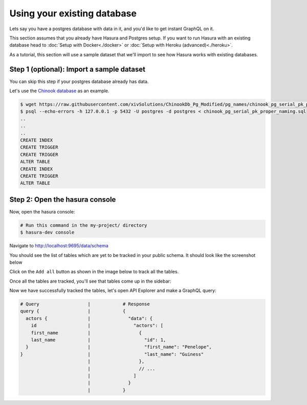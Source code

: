 Using your existing database
============================

Lets say you have a postgres database with data in it, and you'd like to get instant GraphQL on it.

This section assumes that you already have Hasura and Postgres setup. If you want to run Hasura with an existing database head to :doc:`Setup with Docker<./docker>` or :doc:`Setup with Heroku (advanced)<./heroku>`.

As a tutorial, this section will use a sample dataset that we'll import to see how Hasura works with existing databases.

Step 1 (optional): Import a sample dataset
------------------------------------------

You can skip this step if your postgres database already has data.

Let's use the `Chinook database <https://raw.githubusercontent.com/xivSolutions/ChinookDb_Pg_Modified/pg_names/chinook_pg_serial_pk_proper_naming.sql>`_ as an example.

.. code-block:: bash

  $ wget https://raw.githubusercontent.com/xivSolutions/ChinookDb_Pg_Modified/pg_names/chinook_pg_serial_pk_proper_naming.sql
  $ psql --echo-errors -h 127.0.0.1 -p 5432 -U postgres -d postgres < chinook_pg_serial_pk_proper_naming.sql
  ..
  ..
  ..
  CREATE INDEX
  CREATE TRIGGER
  CREATE TRIGGER
  ALTER TABLE
  CREATE INDEX
  CREATE TRIGGER
  ALTER TABLE

Step 2: Open the hasura console
-------------------------------

Now, open the hasura console:

.. code-block:: bash

  # Run this command in the my-project/ directory
  $ hasura-dev console

Navigate to `http://localhost:9695/data/schema <http://localhost:9695/data/schema>`_

You should see the list of tables which are yet to be tracked in your public schema. It should look like the screenshot below

.. image:: ../../../img/graphql/manual/getting-started/UntrackedTables.jpg
  :alt: List of untracked tables

Click on the ``Add all`` button as shown in the image below to track all the tables.

.. image:: ../../../img/graphql/manual/getting-started/TrackTable.jpg
  :alt: Track the list of untracked table

Once all the tables are tracked, you'll see that tables come up in the sidebar:

.. image:: ../../../img/graphql/manual/getting-started/TableTracked.jpg
  :alt: Tables successfully tracked


Now we have successfully tracked the tables, let's open API Explorer and make a GraphQL query:


.. image:: ../../../img/graphql/manual/getting-started/GraphQLAPI.jpg
  :alt: Make a simple fetch call to query actors

.. code-block:: none

  # Query                  |            # Response
  query {                  |            {
    actors {               |              "data": {
      id                   |                "actors": [
      first_name           |                  {
      last_name            |                    "id": 1,
    }                      |                    "first_name": "Penelope",
  }                        |                    "last_name": "Guiness"
                           |                  },
                           |                  // ...
                           |                ]
                           |              }
                           |            }
